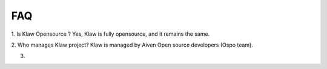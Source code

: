 FAQ
===

1. Is Klaw Opensource ?
Yes, Klaw is fully opensource, and it remains the same.

2. Who manages Klaw project?
Klaw is managed by Aiven Open source developers (Ospo team).

3.